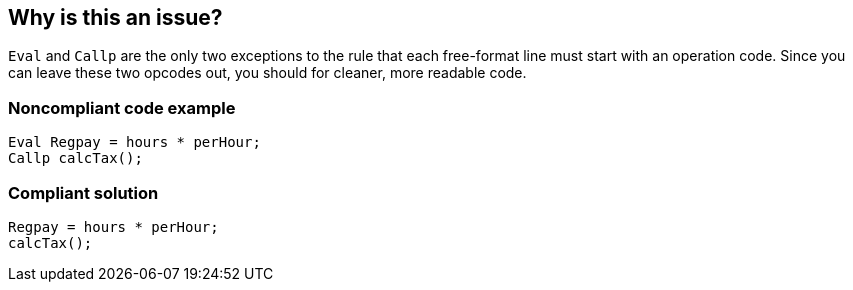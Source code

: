 == Why is this an issue?

``++Eval++`` and ``++Callp++`` are the only two exceptions to the rule that each free-format line must start with an operation code. Since you can leave these two opcodes out, you should for cleaner, more readable code.


=== Noncompliant code example

[source,rpg]
----
Eval Regpay = hours * perHour;
Callp calcTax();
----


=== Compliant solution

[source,rpg]
----
Regpay = hours * perHour;
calcTax();
----



ifdef::env-github,rspecator-view[]

'''
== Implementation Specification
(visible only on this page)

=== Message

"X" is optional here; leave it out.


'''
== Comments And Links
(visible only on this page)

=== on 2 Apr 2015, 18:00:30 Ann Campbell wrote:
http://www.bmeyers.net/faqs/14-tips/32-rpg-iv-style?start=1

endif::env-github,rspecator-view[]

